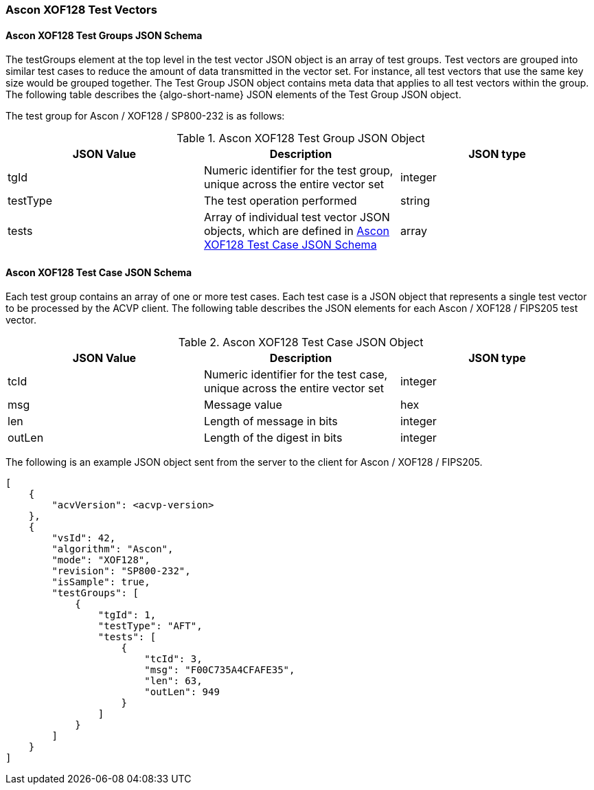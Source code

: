 [[Ascon_XOF128_test_vectors]]
=== Ascon XOF128 Test Vectors

[[Ascon_XOF128_tgjs]]
==== Ascon XOF128 Test Groups JSON Schema

The testGroups element at the top level in the test vector JSON object is an array of test groups. Test vectors are grouped into similar test cases to reduce the amount of data transmitted in the vector set. For instance, all test vectors that use the same key size would be grouped together. The Test Group JSON object contains meta data that applies to all test vectors within the group. The following table describes the {algo-short-name} JSON elements of the Test Group JSON object.

The test group for Ascon / XOF128 / SP800-232 is as follows:

[[Ascon_XOF128_vs_tg_table]]
.Ascon XOF128 Test Group JSON Object
|===
| JSON Value | Description | JSON type

| tgId | Numeric identifier for the test group, unique across the entire vector set | integer
| testType | The test operation performed | string
| tests | Array of individual test vector JSON objects, which are defined in <<Ascon_XOF128_tvjs>> | array
|===

[[Ascon_XOF128_tvjs]]
==== Ascon XOF128 Test Case JSON Schema

Each test group contains an array of one or more test cases. Each test case is a JSON object that represents a single test vector to be processed by the ACVP client. The following table describes the JSON elements for each Ascon / XOF128 / FIPS205 test vector.

[[Ascon_XOF128_vs_tc_table]]
.Ascon XOF128 Test Case JSON Object
|===
| JSON Value | Description | JSON type

| tcId | Numeric identifier for the test case, unique across the entire vector set | integer
| msg | Message value | hex
| len | Length of message in bits | integer
| outLen | Length of the digest in bits | integer
|===

The following is an example JSON object sent from the server to the client for Ascon / XOF128 / FIPS205. 

[source, json]
----
[
    {
        "acvVersion": <acvp-version>
    },
    {
        "vsId": 42,
        "algorithm": "Ascon",
        "mode": "XOF128",
        "revision": "SP800-232",
        "isSample": true,
        "testGroups": [
            {
                "tgId": 1,
                "testType": "AFT",
                "tests": [
                    {
                        "tcId": 3,
                        "msg": "F00C735A4CFAFE35",
                        "len": 63,
                        "outLen": 949
                    }
                ]
            }
        ]
    }
]
----
